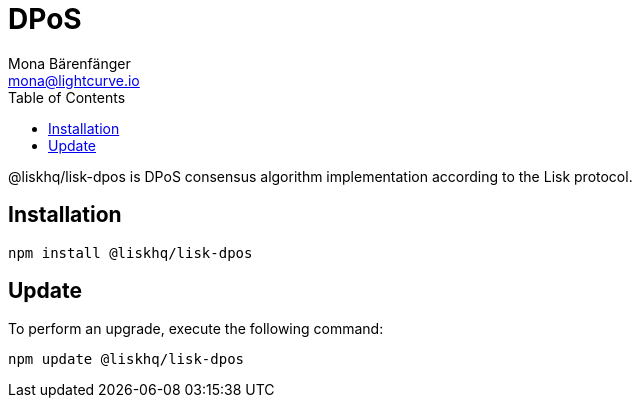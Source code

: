 = DPoS
Mona Bärenfänger <mona@lightcurve.io>
:description: The DPoS package of Lisk Elements installation and update details.
:toc:

@liskhq/lisk-dpos is DPoS consensus algorithm implementation according to the Lisk protocol.

== Installation

[source,bash]
----
npm install @liskhq/lisk-dpos
----

== Update

To perform an upgrade, execute the following command:

[source,bash]
----
npm update @liskhq/lisk-dpos
----
